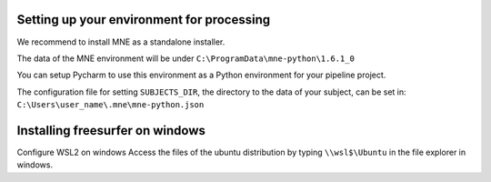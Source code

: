 Setting up your environment for processing
------------------------------------------



We recommend to install MNE as a standalone installer.

The data of the MNE environment will be under ``C:\ProgramData\mne-python\1.6.1_0``

You can setup Pycharm to use this environment as a Python environment for your pipeline project.

The configuration file for setting ``SUBJECTS_DIR``, the directory to the data of your subject, can be set in:
``C:\Users\user_name\.mne\mne-python.json``


Installing freesurfer on windows
--------------------------------

Configure WSL2 on windows
Access the files of the ubuntu distribution by typing ``\\wsl$\Ubuntu`` in the file explorer in windows.

